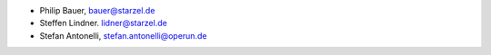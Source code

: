 - Philip Bauer, bauer@starzel.de
- Steffen Lindner. lidner@starzel.de
- Stefan Antonelli, stefan.antonelli@operun.de
